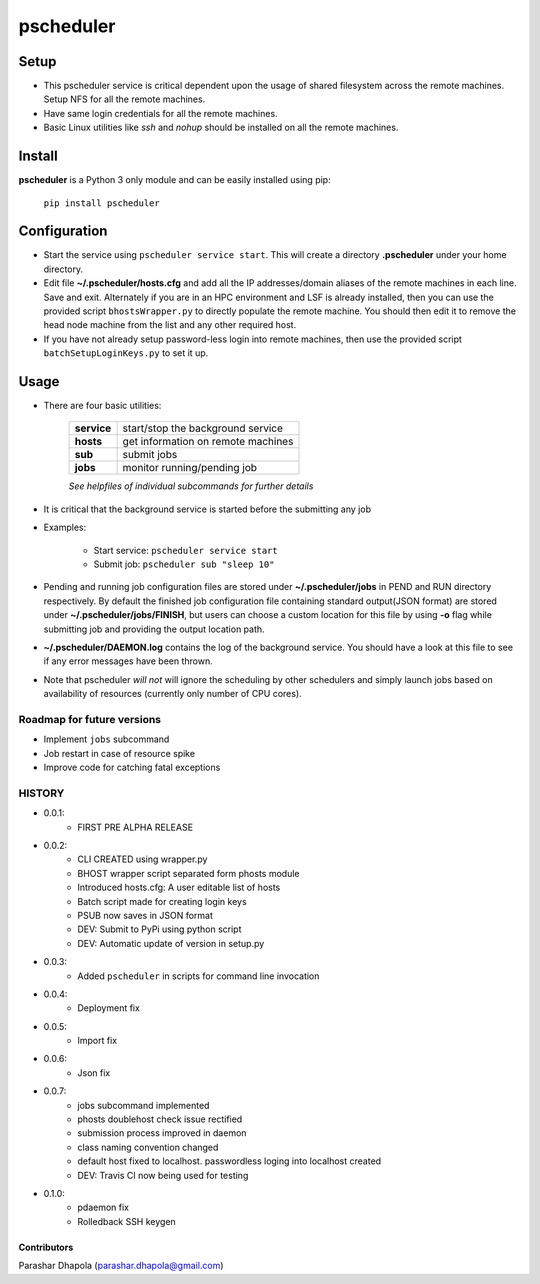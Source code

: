 
==========
pscheduler
==========

.. image:: https://travis-ci.org/parashardhapola/pscheduler.svg?branch=master
    :target: https://travis-ci.org/parashardhapola/pscheduler
.. image:: https://img.shields.io/pypi/l/pscheduler.svg
    :target: https://pypi.python.org/pypi/pscheduler
.. image:: https://img.shields.io/pypi/v/pscheduler.svg
    :target: https://pypi.python.org/pypi/pscheduler
.. image:: https://img.shields.io/pypi/wheel/pscheduler.svg
    :target: https://pypi.python.org/pypi/pscheduler
.. image:: https://landscape.io/github/parashardhapola/pscheduler/master/landscape.svg?style=flat
   :target: https://landscape.io/github/parashardhapola/pscheduler/master
   :alt: Code Health


Setup
-----

* This pscheduler service is critical dependent upon the usage of shared filesystem across the remote machines. Setup NFS for all the remote machines.
* Have same login credentials for all the remote machines.
* Basic Linux utilities like *ssh* and *nohup* should be installed on all the remote machines.

Install
-------

**pscheduler** is a Python 3 only module and can be easily installed using pip:

    ``pip install pscheduler``

Configuration
-------------

* Start the service using ``pscheduler service start``. This will create a directory **.pscheduler** under your home directory.
* Edit file **~/.pscheduler/hosts.cfg** and add all the IP addresses/domain aliases of the remote machines in each line. Save and exit. Alternately if you are in an HPC environment and LSF is already installed, then you can use the provided script ``bhostsWrapper.py`` to directly populate the remote machine. You should then edit it to remove the head node machine from the list and any other required host.
* If you have not already setup password-less login into remote machines, then use the provided script ``batchSetupLoginKeys.py`` to set it up. 

Usage
-----

* There are four basic utilities:

    +-------------+-----------------------------------+
    | **service** | start/stop the background service |
    +-------------+-----------------------------------+
    | **hosts**   | get information on remote machines|
    +-------------+-----------------------------------+
    | **sub**     | submit jobs                       |
    +-------------+-----------------------------------+
    | **jobs**    | monitor running/pending job       |
    +-------------+-----------------------------------+

    *See helpfiles of individual subcommands for further details*

* It is critical that the background service is started before the submitting any job

* Examples:

    * Start service: ``pscheduler service start``
    * Submit job: ``pscheduler sub "sleep 10"``

* Pending and running job configuration files are stored under **~/.pscheduler/jobs** in PEND and RUN directory respectively. By default the finished job configuration file containing standard output(JSON format) are stored under **~/.pscheduler/jobs/FINISH**, but users can choose a custom location for this file by using **-o** flag while submitting job and providing the output location path.

* **~/.pscheduler/DAEMON.log** contains the log of the background service. You should have a look at this file to see if any error messages have been thrown.

* Note that pscheduler *will not* will ignore the scheduling by other schedulers and simply launch jobs based on availability of resources (currently only number of CPU cores).

Roadmap for future versions
^^^^^^^^^^^^^^^^^^^^^^^^^^^

* Implement ``jobs`` subcommand
* Job restart in case of resource spike
* Improve code for catching fatal exceptions

HISTORY
^^^^^^^

* 0.0.1:
    * FIRST PRE ALPHA RELEASE
* 0.0.2:
    * CLI CREATED using wrapper.py
    * BHOST wrapper script separated form phosts module
    * Introduced hosts.cfg: A user editable list of hosts
    * Batch script made for creating login keys
    * PSUB now saves in JSON format
    * DEV: Submit to PyPi using python script
    * DEV: Automatic update of version in setup.py
* 0.0.3:
    * Added ``pscheduler`` in scripts for command line invocation
* 0.0.4:
    * Deployment fix
* 0.0.5:
    * Import fix
* 0.0.6:
    * Json fix
* 0.0.7:
    * jobs subcommand implemented
    * phosts doublehost check issue rectified
    * submission process improved in daemon
    * class naming convention changed
    * default host fixed to localhost. passwordless loging into localhost created
    * DEV: Travis CI now being used for testing
* 0.1.0:
    * pdaemon fix
    * Rolledback SSH keygen


Contributors
============
Parashar Dhapola (parashar.dhapola@gmail.com)
